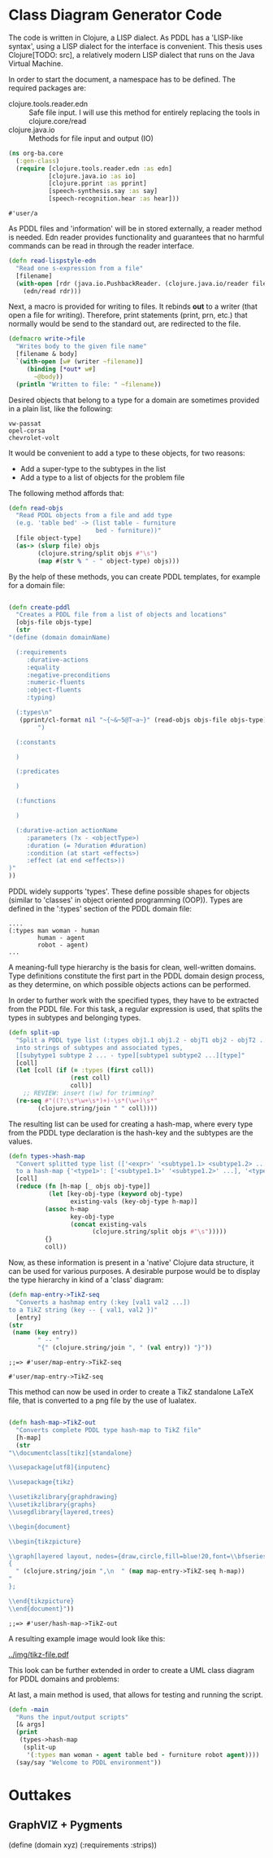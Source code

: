 * Class Diagram Generator Code

The code is written in Clojure, a LISP dialect. As PDDL has a
'LISP-like syntax', using a LISP dialect for the interface is
convenient. This thesis uses Clojure[TODO: src], a relatively modern
LISP dialect that runs on the Java Virtual Machine. 

In order to start the document, a namespace has to be defined. The
required packages are:
- clojure.tools.reader.edn :: Safe file input. I will use this
  method for entirely replacing the tools in clojure.core/read
- clojure.java.io :: Methods for file input and output (IO)

#+BEGIN_SRC clojure :tangle ./../src/org_ba/core.clj
  (ns org-ba.core
    (:gen-class)
    (require [clojure.tools.reader.edn :as edn]
             [clojure.java.io :as io]
             [clojure.pprint :as pprint]
             [speech-synthesis.say :as say]
             [speech-recognition.hear :as hear]))
#+END_SRC

#+RESULTS:
: ;; FileNotFoundException Could not locate clojure/data/json__init.class or clojure/data/json.clj on classpath:   clojure.lang.RT.load (RT.java:443)

#+RESULTS:
: #'user/a

As PDDL files and 'information' will be in stored externally, a reader
method is needed. Edn reader provides functionality and guarantees
that no harmful commands can be read in through the reader
interface.

#+BEGIN_SRC clojure :tangle ./../src/org_ba/core.clj
(defn read-lispstyle-edn
  "Read one s-expression from a file"
  [filename]
  (with-open [rdr (java.io.PushbackReader. (clojure.java.io/reader filename))]
    (edn/read rdr)))
#+END_SRC

#+RESULTS:
: ;; CompilerException java.lang.RuntimeException: No such namespace: edn, compiling:(/tmp/form-init8614017276071820586.clj:5:5) 

Next, a macro is provided for writing to files. It rebinds *out* to a
writer (that open a file for writing). Therefore, print statements
(print, prn, etc.) that normally would be send to the standard out,
are redirected to the file.

#+BEGIN_SRC clojure :tangle ./../src/org_ba/core.clj
(defmacro write->file
  "Writes body to the given file name"
  [filename & body]
  `(with-open [w# (writer ~filename)]
     (binding [*out* w#]
       ~@body))
  (println "Written to file: " ~filename))
#+END_SRC

#+RESULTS:
: ;;=> #'user/write->file

Desired objects that belong to a type for a domain are sometimes
provided in a plain list, like the following:

#+BEGIN_EXAMPLE
vw-passat
opel-corsa
chevrolet-volt
#+END_EXAMPLE

It would be convenient to add a type to these objects, for two
reasons:
- Add a super-type to the subtypes in the list
- Add a type to a list of objects for the problem file

The following method affords that:
#+BEGIN_SRC clojure :tangle ./../src/org_ba/core.clj
(defn read-objs
  "Read PDDL objects from a file and add type
  (e.g. 'table bed' -> (list table - furniture
                        bed - furniture))"
  [file object-type]
  (as-> (slurp file) objs
        (clojure.string/split objs #"\s")
        (map #(str % " - " object-type) objs)))
#+END_SRC

#+RESULTS:
: ;;=> #'user/read-objs

By the help of these methods, you can create PDDL templates, for
example for a domain file:

#+BEGIN_SRC clojure :tangle ./../src/org_ba/core.clj

(defn create-pddl
  "Creates a PDDL file from a list of objects and locations"
  [objs-file objs-type]
  (str
"(define (domain domainName)

  (:requirements
     :durative-actions
     :equality
     :negative-preconditions
     :numeric-fluents
     :object-fluents
     :typing)

  (:types\n"
   (pprint/cl-format nil "~{~&~5@T~a~}" (read-objs objs-file objs-type))
        ")

  (:constants

  )

  (:predicates

  )

  (:functions

  )

  (:durative-action actionName
     :parameters (?x - <objectType>)
     :duration (= ?duration #duration)
     :condition (at start <effects>)
     :effect (at end <effects>))
)"
))
#+END_SRC

#+RESULTS:
: ;; CompilerException java.lang.RuntimeException: No such namespace: pprint, compiling:(/tmp/form-init8614017276071820586.clj:17:4) 

PDDL widely supports 'types'. These define possible shapes for objects
(similar to 'classes' in object oriented programming (OOP)). Types are
defined in the ':types' section of the PDDL domain file:
#+BEGIN_EXAMPLE
....
(:types man woman - human
        human - agent
        robot - agent)
...
#+END_EXAMPLE

A meaning-full type hierarchy is the basis for clean, well-written
domains. Type definitions constitute the first part in the PDDL
domain design process, as they determine, on which possible objects
actions can be performed. 

In order to further work with the specified types, they have to be
extracted from the PDDL file. For this task, a regular expression is
used, that splits the types in subtypes and belonging types.

#+BEGIN_SRC clojure :tangle ./../src/org_ba/core.clj
(defn split-up
  "Split a PDDL type list (:types obj1.1 obj1.2 - objT1 obj2 - objT2 ...)
  into strings of subtypes and associated types,
  [[subytype1 subtype 2 ... - type][subtype1 subtype2 ...][type]"
  [coll]
  (let [coll (if (= :types (first coll))
                 (rest coll)
                 coll)]
    ;; REVIEW: insert (\w) for trimming?
  (re-seq #"((?:\s*\w+\s*)+)-\s*(\w+)\s*"
        (clojure.string/join " " coll))))
#+END_SRC

#+RESULTS:
: ;;=> #'user/split-up

The resulting list can be used for creating a hash-map, where every
type from the PDDL type declaration is the hash-key and the subtypes
are the values. 

#+BEGIN_SRC clojure :tangle ./../src/org_ba/core.clj
(defn types->hash-map
  "Convert splitted type list (['<expr>' '<subtype1.1> <subtype1.2> ...' '<type1>']
  to a hash-map {'<type1>': ['<subtype1.1>' '<subtype1.2>' ...], '<type2>': ...}"
  [coll]
  (reduce (fn [h-map [_ objs obj-type]]
           (let [key-obj-type (keyword obj-type)
                 existing-vals (key-obj-type h-map)]
          (assoc h-map
                 key-obj-type
                 (concat existing-vals
                       (clojure.string/split objs #"\s")))))
          {}
          coll))
#+END_SRC

#+RESULTS:
: ;;=> #'user/types->hash-map

Now, as these information is present in a 'native' Clojure data
structure, it can be used for various purposes. A desirable purpose
would be to display the type hierarchy in kind of a 'class' diagram:

#+name: map-entry->TikZ-seq
#+BEGIN_SRC clojure :tangle ./../src/org_ba/core.clj
(defn map-entry->TikZ-seq
  "Converts a hashmap entry (:key [val1 val2 ...])
to a TikZ string (key -- { val1, val2 })"
  [entry]
(str
 (name (key entry))
        " -- "
        "{" (clojure.string/join ", " (val entry)) "}"))
#+END_SRC

#+RESULTS: map-entry->TikZ-seq
: ;;=> #'user/map-entry->TikZ-seq

#+RESULTS:
: #'user/map-entry->TikZ-seq

This method can now be used in order to create a TikZ standalone LaTeX
file, that is converted to a png file by the use of lualatex.

#+name: hash-map->TikZ-out
#+BEGIN_SRC clojure :tangle ./../src/org_ba/core.clj

(defn hash-map->TikZ-out
  "Converts complete PDDL type hash-map to TikZ file"
  [h-map]
  (str
"\\documentclass[tikz]{standalone}

\\usepackage[utf8]{inputenc}

\\usepackage{tikz}

\\usetikzlibrary{graphdrawing}
\\usetikzlibrary{graphs}
\\usegdlibrary{layered,trees}

\\begin{document}

\\begin{tikzpicture}

\\graph[layered layout, nodes={draw,circle,fill=blue!20,font=\\bfseries}]
{
  " (clojure.string/join ",\n  " (map map-entry->TikZ-seq h-map))
"
};

\\end{tikzpicture}
\\end{document}"))

#+END_SRC

#+RESULTS: hash-map->TikZ-out
: ;;=> #'user/hash-map->TikZ-out

A resulting example image would look like this:

[[../img/tikz-file.pdf]]

This look can be further extended in order to create a 
UML class diagram for PDDL domains and problems:

At last, a main method is used, that allows for testing and running the
script. 

#+BEGIN_SRC clojure :tangle ./../src/org_ba/core.clj
  (defn -main
    "Runs the input/output scripts"
    [& args]
    (print
     (types->hash-map
      (split-up
       '(:types man woman - agent table bed - furniture robot agent))))
    (say/say "Welcome to PDDL environment"))
#+END_SRC

#+RESULTS:
: ;; CompilerException java.lang.RuntimeException: No such namespace: say, compiling:(/tmp/form-init8614017276071820586.clj:8:3) 
* Outtakes
** GraphVIZ + Pygments
#+BEGIN_EXAMPLE PDDL
  
  (define (domain xyz)
    (:requirements
     :strips))
  
#+END_EXAMPLE

#+BEGIN_SRC dot :file mygraph.png :exports results
digraph graph1  {
node [shape=box] 
       A -> B;
       D -> C;
       B -> D;
       E -> F;
}
  
#+END_SRC

#+RESULTS:
[[file:mygraph.png]]
